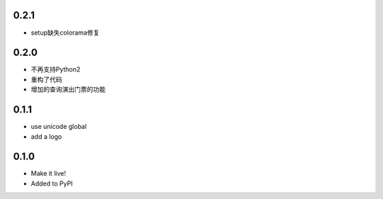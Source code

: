 0.2.1
------
- setup缺失colorama修复

0.2.0
------
- 不再支持Python2
- 重构了代码
- 增加的查询演出门票的功能

0.1.1
------

- use unicode global
- add a logo

0.1.0
------

- Make it live!
- Added to PyPI
